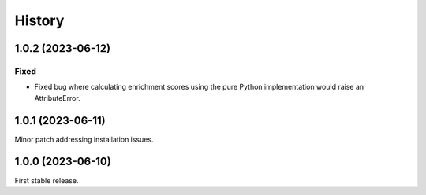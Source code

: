 =======
History
=======

1.0.2 (2023-06-12)
------------------

Fixed
******
* Fixed bug where calculating enrichment scores using the pure Python implementation would raise an AttributeError.


1.0.1 (2023-06-11)
------------------
Minor patch addressing installation issues.

1.0.0 (2023-06-10)
------------------
First stable release.
